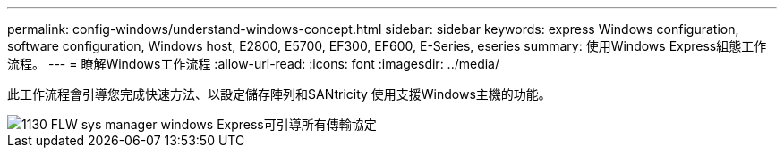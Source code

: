 ---
permalink: config-windows/understand-windows-concept.html 
sidebar: sidebar 
keywords: express Windows configuration, software configuration, Windows host, E2800, E5700, EF300, EF600, E-Series, eseries 
summary: 使用Windows Express組態工作流程。 
---
= 瞭解Windows工作流程
:allow-uri-read: 
:icons: font
:imagesdir: ../media/


[role="lead"]
此工作流程會引導您完成快速方法、以設定儲存陣列和SANtricity 使用支援Windows主機的功能。

image::../media/1130_flw_sys_mgr_windows_express_guide_all_protocols.png[1130 FLW sys manager windows Express可引導所有傳輸協定]
